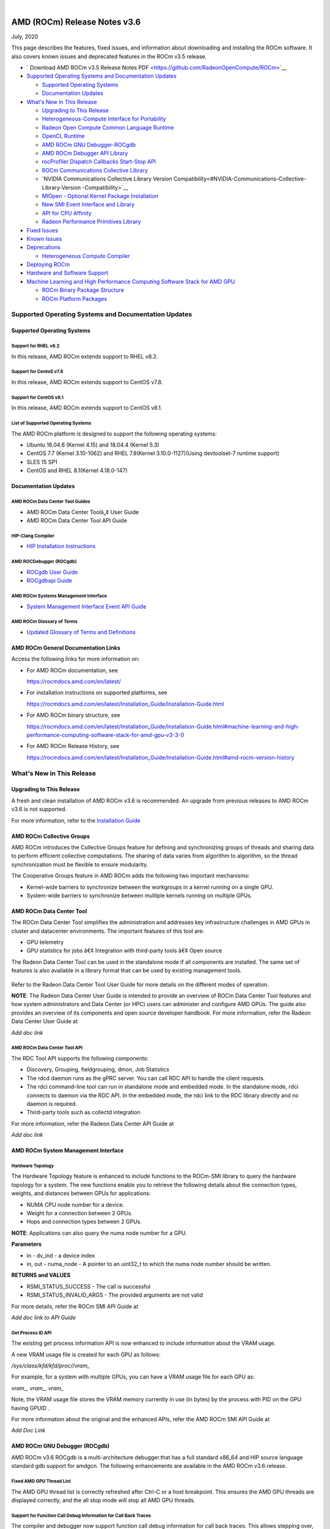 .. image:: /Current_Release_Notes/amdblack.jpg

|

================================
AMD (ROCm) Release Notes v3.6
================================
July, 2020

This page describes the features, fixed issues, and information about
downloading and installing the ROCm software. It also covers known
issues and deprecated features in the ROCm v3.5 release.

-  ` Download AMD ROCm v3.5 Release Notes PDF <https://github.com/RadeonOpenCompute/ROCm>`__


-  `Supported Operating Systems and Documentation
   Updates <#Supported-Operating-Systems-and-Documentation-Updates>`__

   -  `Supported Operating Systems <#Supported-Operating-Systems>`__
   -  `Documentation Updates <#Documentation-Updates>`__

-  `What's New in This Release <#Whats-New-in-This-Release>`__

   -  `Upgrading to This Release <#Upgrading-to-This-Release>`__
   -  `Heterogeneous-Compute Interface for Portability <#Heterogeneous-Compute-Interface-for-Portability>`__
   -  `Radeon Open Compute Common Language Runtime <#Radeon-Open-Compute-Common-Language-Runtime>`__
   -  `OpenCL Runtime <#OpenCL-Runtime>`__
   -  `AMD ROCm GNU Debugger-ROCgdb <#AMD-ROCm-GNU-Debugger-ROCgdb>`__
   -  `AMD ROCm Debugger API Library <#AMD-ROCm-Debugger-API-Library>`_
   -  `rocProfiler Dispatch Callbacks Start-Stop API <#rocProfiler-Dispatch-Callbacks-Start-Stop-API>`__
   -  `ROCm Communications Collective Library <#ROCm-Communications-Collective-Library>`__
   -  `NVIDIA Communications Collective Library Version Compatibility<#NVIDIA-Communications-Collective-Library-Version -Compatibility>`__
   -  `MIOpen - Optional Kernel Package Installation <#MIOpen-Optional-Kernel-Package-Installation>`__
   -  `New SMI Event Interface and Library <#New-SMI-Event-Interface-and-Library>`__
   -  `API for CPU Affinity <#API-for-CPU-Affinity>`__
   -  `Radeon Performance Primitives Library <#Radeon-Performance-Primitives-Library>`__

-  `Fixed Issues <#Fixed-Issues>`__

-  `Known Issues <#Known-Issues>`__

-  `Deprecations <#Deprecations>`__

   -  `Heterogeneous Compute
      Compiler <#Heterogeneous-Compute-Compiler>`__

-  `Deploying ROCm <#Deploying-ROCm>`__

-  `Hardware and Software Support <#Hardware-and-Software-Support>`__

-  `Machine Learning and High Performance Computing Software Stack for
   AMD
   GPU <#Machine-Learning-and-High-Performance-Computing-Software-Stack-for-AMD-GPU>`__

   -  `ROCm Binary Package Structure <#ROCm-Binary-Package-Structure>`__
   -  `ROCm Platform Packages <#ROCm-Platform-Packages>`__

Supported Operating Systems and Documentation Updates
=====================================================

Supported Operating Systems
---------------------------

Support for RHEL v8.2
~~~~~~~~~~~~~~~~~~~~~

In this release, AMD ROCm extends support to RHEL v8.2.

Support for CentoS v7.8
~~~~~~~~~~~~~~~~~~~~~~~

In this release, AMD ROCm extends support to CentOS v7.8.

Support for CentOS v8.1
~~~~~~~~~~~~~~~~~~~~~~~

In this release, AMD ROCm extends support to CentOS v8.1.

List of Supported Operating Systems
~~~~~~~~~~~~~~~~~~~~~~~~~~~~~~~~~~~

The AMD ROCm platform is designed to support the following operating
systems:

-  Ubuntu 16.04.6 (Kernel 4.15) and 18.04.4 (Kernel 5.3)
-  CentOS 7.7 (Kernel 3.10-1062) and RHEL 7.8(Kernel 3.10.0-1127)(Using
   devtoolset-7 runtime support)
-  SLES 15 SP1
-  CentOS and RHEL 8.1(Kernel 4.18.0-147)

Documentation Updates
---------------------

AMD ROCm Data Center Tool Guides
~~~~~~~~~~~~~~~~~~~~~~~~~~~~~~~~

-  AMD ROCm Data Center Toolâ„¢ User Guide
-  AMD ROCm Data Center Tool API Guide

HIP-Clang Compiler
~~~~~~~~~~~~~~~~~~

-  `HIP Installation
   Instructions <https://rocmdocs.amd.com/en/latest/Installation_Guide/Installation-Guide.html>`__

AMD ROCDebugger (ROCgdb)
~~~~~~~~~~~~~~~~~~~~~~~~

-  `ROCgdb User
   Guide <https://github.com/RadeonOpenCompute/ROCm/blob/master/gdb.pdf>`__
-  `ROCgdbapi
   Guide <https://github.com/RadeonOpenCompute/ROCm/blob/master/amd-dbgapi.pdf>`__

AMD ROCm Systems Management Interface
~~~~~~~~~~~~~~~~~~~~~~~~~~~~~~~~~~~~~

-  `System Management Interface Event API
   Guide <https://github.com/RadeonOpenCompute/ROCm/blob/master/ROCm_SMI_Manual.pdf>`__

AMD ROCm Glossary of Terms
~~~~~~~~~~~~~~~~~~~~~~~~~~

-  `Updated Glossary of Terms and
   Definitions <https://rocmdocs.amd.com/en/latest/ROCm_Glossary/ROCm-Glossary.html>`__

AMD ROCm General Documentation Links
------------------------------------

Access the following links for more information on:

-  For AMD ROCm documentation, see

   https://rocmdocs.amd.com/en/latest/

-  For installation instructions on supported platforms, see

   https://rocmdocs.amd.com/en/latest/Installation_Guide/Installation-Guide.html

-  For AMD ROCm binary structure, see

   https://rocmdocs.amd.com/en/latest/Installation_Guide/Installation-Guide.html#machine-learning-and-high-performance-computing-software-stack-for-amd-gpu-v3-3-0

-  For AMD ROCm Release History, see

   https://rocmdocs.amd.com/en/latest/Installation_Guide/Installation-Guide.html#amd-rocm-version-history


What's New in This Release
==========================


Upgrading to This Release
-------------------------

A fresh and clean installation of AMD ROCm v3.6 is recommended. An upgrade from previous releases to AMD ROCm v3.6 is not supported.

For more information, refer to the `Installation
Guide <https://rocmdocs.amd.com/en/latest/Installation_Guide/Installation-Guide.html>`__


AMD ROCm Collective Groups
--------------------------

AMD ROCm introduces the Collective Groups feature for defining and synchronizing groups of threads and sharing data to perform efficient
collective computations. The sharing of data varies from algorithm to algorithm, so the thread synchronization must be flexible to ensure
modularity.

The Cooperative Groups feature in AMD ROCm adds the following two important mechanisms:

-  Kernel-wide barriers to synchronize between the workgroups in a
   kernel running on a single GPU.
-  System-wide barriers to synchronize between multiple kernels running
   on multiple GPUs.

AMD ROCm Data Center Tool
-------------------------

The ROCm Data Center Tool simplifies the administration and addresses key infrastructure challenges in AMD GPUs in cluster and datacenter
environments. The important features of this tool are:

* GPU telemetry
* GPU statistics for jobs â€¢ Integration with third-party tools â€¢ Open
  source

The Radeon Data Center Tool can be used in the standalone mode if all components are installed. The same set of features is also available in
a library format that can be used by existing management tools.

.. figure:: RDCComponentsGit.png
   :alt: ScreenShot

Refer to the Radeon Data Center Tool User Guide for more details on the different modes of operation.

**NOTE**: The Radeon Data Center User Guide is intended to provide an overview of ROCm Data Center Tool features and how system administrators
and Data Center (or HPC) users can administer and configure AMD GPUs. The guide also provides an overview of its components and open source
developer handbook. For more information, refer the Radeon Data Center User Guide at

*Add doc link*

AMD ROCm Data Center Tool API
~~~~~~~~~~~~~~~~~~~~~~~~~~~~~

The RDC Tool API supports the following components:

-  Discovery, Grouping, fieldgrouping, dmon, Job Statistics

-  The rdcd daemon runs as the gPRC server. You can call RDC API to
   handle the client requests.

-  The rdci command-line tool can run in standalone mode and embedded
   mode. In the standalone mode, rdci connects to daemon via the RDC
   API. In the embedded mode, the rdci link to the RDC library directly
   and no daemon is required.

-  Third-party tools such as collectd integration

For more information, refer the Radeon Data Center API Guide at

*Add doc link*

AMD ROCm System Management Interface
------------------------------------

Hardware Topology
~~~~~~~~~~~~~~~~~

The Hardware Topology feature is enhanced to include functions to the ROCm-SMI library to query the hardware topology for a system. The new
functions enable you to retrieve the following details about the connection types, weights, and distances between GPUs for applications:

-  NUMA CPU node number for a device.
-  Weight for a connection between 2 GPUs.
-  Hops and connection types between 2 GPUs.

**NOTE**: Applications can also query the numa node number for a GPU.

**Parameters**

-  in - dv_ind - a device index

-  in, out - numa_node - A pointer to an uint32_t to which the numa node
   number should be written.

**RETURNS and VALUES**

-  RSMI_STATUS_SUCCESS - The call is successful

-  RSMI_STATUS_INVALID_ARGS - The provided arguments are not valid

For more details, refer the ROCm SMI API Guide at

*Add doc link to API Guide*

Get Process ID API
~~~~~~~~~~~~~~~~~~

The existing get process information API is now enhanced to include information about the VRAM usage.

A new VRAM usage file is created for each GPU as follows:

*/sys/class/kfd/kfd/proc//vram\_*

For example, for a system with multiple GPUs, you can have a VRAM usage file for each GPU as:

*vram\_, vram\_, vram\_*

Note, the VRAM usage file stores the VRAM memory currently in use (in bytes) by the process with PID on the GPU having GPUID .

For more information about the original and the enhanced APIs, refer the AMD ROCm SMI API Guide at

*Add Doc Link*

AMD ROCm GNU Debugger (ROCgdb)
------------------------------

AMD ROCm v3.6 ROCgdb is a multi-architecture debugger.that has a full standard x86_64 and HIP source language standard gdb support for amdgcn.
The following enhancements are available in the AMD ROCm v3.6 release.

Fixed AMD GPU Thread List
~~~~~~~~~~~~~~~~~~~~~~~~~

The AMD GPU thread list is correctly refreshed after Ctrl-C or a host
breakpoint. This ensures the AMD GPU threads are displayed correctly,
and the all stop mode will stop all AMD GPU threads.

Support for Function Call Debug Information for Call Back Traces
~~~~~~~~~~~~~~~~~~~~~~~~~~~~~~~~~~~~~~~~~~~~~~~~~~~~~~~~~~~~~~~~

The compiler and debugger now support function call debug information
for call back traces. This allows stepping over, into, and out of
functions to work correctly.

Support for Address Watch
~~~~~~~~~~~~~~~~~~~~~~~~~

Support is now extended to the Address Watch feature.

Enhanced AMD GPU Virtual Registers
~~~~~~~~~~~~~~~~~~~~~~~~~~~~~~~~~~

AMD GPU virtual registers are available for flat_scratch and xnack_mask.

Libraries Enhancement
~~~~~~~~~~~~~~~~~~~~~

Loaded AMD GPU shared libraries are displayed using file URI syntax.

The AMD ROCm Debugger User Guide is available as a PDF at:

https://github.com/RadeonOpenCompute/ROCm/blob/master/gdb.pdf

For more information about GNU Debugger (GDB), refer to the GNU Debugger
(GDB) web site at: http://www.gnu.org/software/gdb

AMD ROCm Debugger API Library
~~~~~~~~~~~~~~~~~~~~~~~~~~~~~

The AMD ROCm Debugger API Library (ROCdbgapi) implements an AMD GPU debugger application programming interface (API) that provides the
support necessary for a client of the library to control the execution and inspect the state of AMD GPU devices.

The following AMD GPU architectures are supported: 

* Vega 10 

* Vega 7nm

The AMD ROCm Debugger API Library is installed by the rocm-dbgapi ackage. The rocm-gdb package is part of the rocm-dev meta-package,
which is in the rocm-dkms package. The AMD ROCm Debugger API Specification is available as a PDF at:

https://github.com/RadeonOpenCompute/ROCm/blob/master/amd-dbgapi.pdf

ROCm Communications Collective Library
--------------------------------------

rocBLAS and hipBLAS Enhancements
~~~~~~~~~~~~~~~~~~~~~~~~~~~~~~~~

The following rocBLAS and hipBLAS enhancements are made in the AMD ROCm v3.6 release:

rocBLAS
^^^^^^^

-  L1 dot function optimized to utilize shuffle instructions
   (improvements on bf16, f16, f32 data types)

-  L1 dot function added x dot x optimized kernel

-  Standardization of L1 rocblas-bench to use device pointer mode to
   focus on GPU memory bandwidth

-  Adjustments for hipcc (hip-clang) compiler as standard build compiler
   and Centos8 support

-  Added Fortran support for all rocBLAS functions

hipBLAS
^^^^^^^

-  Fortran support for BLAS 1, BLAS 2, BLAS 3

-  hemm, hemm_batched, and hemm_strided_batched

-  symm, symm_batched, and symm_strided_batched

-  complex versions of geam, along with geam_batched and
   geam_strided_batched

-  gemm_batched_ex and gemm_strided_batched_ex

-  tbsv, tbsv_batched, and tbsv_strided_batched

AMD MIVisionX
-------------

AMD Radeon Augmentation Libraryâ„¢
~~~~~~~~~~~~~~~~~~~~~~~~~~~~~~~~

Deep learning applications require loading and pre-processing of data efficiently to achieve high processing throughput. This requires
creating efficient processing pipelines fully utilizing the underlying hardware capabilities. Some examples are load and decode data, perform a
variety of augmentations, color-format conversions, and others. Deep learning frameworks require supporting multiple data formats and
augmentations to adapt to a variety of data-sets and models.

AMD Radeon Augmentation Library (RALI) is now designed to efficiently perform such processing pipelines from both images and video as well as
from a variety of storage formats. These pipelines are programmable by the user using both C++ and Python APIs. Some of the key features of
RALI are:

-  Process pipeline support for data_loading, meta-data loading,
   augmentations, and data-format conversions for training and inference

-  Process on CPU or Radeon GPU (with OpenCL or HIP backend)

-  Ease of integration with framework plugins in Python

-  Support a variety of augmentation operations through AMDâ€™s Radeon
   Performance Primitives (RPP).

-  Available in public and open-source platforms

For more information and installation instructions, see
https://github.com/rrawther/MIVisionX/tree/master/rali/docs

Known Issues
============

The following are the known issues in the v3.6.0 release.

Use of ROCgdb on Cooperative Queues Results in System Failure on Vega 10 and 7nm
-----------------------------------------------------------------------------------

In this release, using ROC Debugger (ROCgdb) on Cooperative queues can lead to a system failure on Vega 10 and 7nm. Cooperative queues are HSA queues created with the type HSA_QUEUE_TYPE_COOPERATIVE. The HIP runtime creates such queues when using: 

* Cooperative Groups features that launch a kernel to the device: 

	* hipLaunchCooperativeKernel()
      
 	* hipLaunchCooperativeKernelMultiDevice()
      
* Peer-to-peer transfers on systems without PCIe large BAR support

If a system crash occurs, examine the messages in ‘dmesg’ before rebooting the system. 

There is no known workaround at this time.
.

NaN Loss during ImageNet Training on Tensorflow
-----------------------------------------------

[Need content from Ryan/Subhani/Gowtham and workaround if any]

ROC Debugger Freezes with hipMemcpyWithStream
---------------------------------------------

[Need content from Tony and workaround if any]

Debug Agent Encounters an Error and Fails When Using Thunk API
--------------------------------------------------------------

[Need content from Qingchuan and workaround if any]

ROCgdb Fails to Recognize Code Objects Loaded by the Deprecated Runtime Loader API
----------------------------------------------------------------------------------

ROCgdb does not recognize code objects loaded using the deprecated ROCm runtime code object loader API. The deprecated loader API specifies the
code object using an argument of type hsa_code_object_t. The ROCgdb info sharedlibrary command does not list these code objects, thus, preventing
ROCgdb from displaying source information or setting breakpoints by source position in these code objects.

There is no workaround available at this time.

Calling thrust::sort() and thrust::sort_by_key() Not Supported from Device Code
-------------------------------------------------------------------------------

ROCm support for device malloc has been disabled. As a result, the rocThrust functionality which is dependent on device malloc does not
work. The use of the device malloc launched thrust::sort and thrust::sort_by_key is, therefore, not recommended.

**Note**: Host launched functionality is not impacted.

**Workaround**: A partial enablement of device malloc is possible by setting **HIP_ENABLE_DEVICE_MALLOC** to 1. Thrust::sort and
thrust::sort_by_key may work on certain input sizes.


Deploying ROCm
=================

AMD hosts both Debian and RPM repositories for the ROCm v3.5.x packages.

For more information on ROCM installation on all platforms, see

https://rocmdocs.amd.com/en/latest/Installation_Guide/Installation-Guide.html


DISCLAIMER 
===========
The information contained herein is for informational purposes only and is subject to change without notice. While every precaution has been taken in the preparation of this document, it may contain technical inaccuracies, omissions and typographical errors, and AMD is under no obligation to update or otherwise correct this information.  Advanced Micro Devices, Inc. makes no representations or warranties with respect to the accuracy or completeness of the contents of this document, and assumes no liability of any kind, including the implied warranties of noninfringement, merchantability or fitness for particular purposes, with respect to the operation or use of AMD hardware, software or other products described herein.  No license, including implied or arising by estoppel, to any intellectual property rights is granted by this document.  Terms and limitations applicable to the purchase or use of AMD’s products are as set forth in a signed agreement between the parties or in AMD’s Standard Terms and Conditions of Sale. S
AMD, the AMD Arrow logo, Radeon, Ryzen, Epyc, and combinations thereof are trademarks of Advanced Micro Devices, Inc.  
Google®  is a registered trademark of Google LLC.
PCIe® is a registered trademark of PCI-SIG Corporation.
Linux is the registered trademark of Linus Torvalds in the U.S. and other countries.
Ubuntu and the Ubuntu logo are registered trademarks of Canonical Ltd.
Other product names used in this publication are for identification purposes only and may be trademarks of their respective companies.

